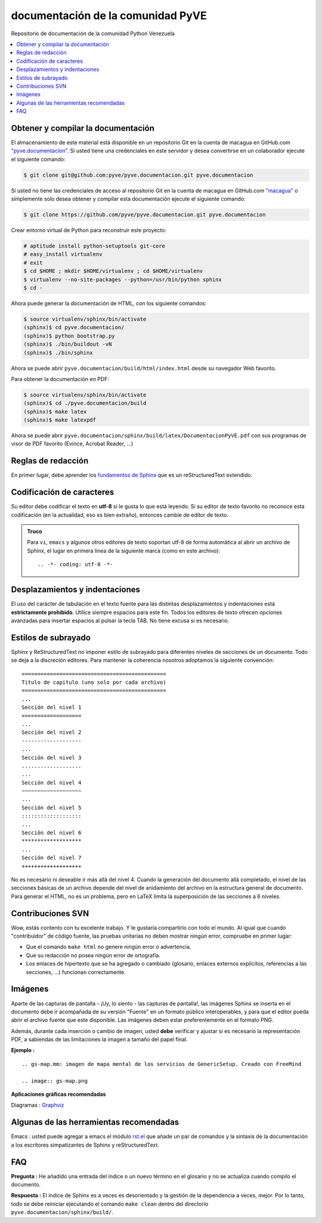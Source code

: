 ==================================
documentación de la comunidad PyVE
==================================

Repositorio de documentación de la comunidad Python Venezuela

.. contents :: :local:

Obtener y compilar la documentación
===================================

El almacenamiento de este material está disponible en un repositorio Git 
en la cuenta de macagua en GitHub.com `"pyve.documentacion" <https://github.com/pyve/pyve.documentacion>`_. 
Si usted tiene una credenciales en este servidor y desea convertirse en 
un colaborador ejecute el siguiente comando:

.. code-block:: sh

  $ git clone git@github.com:pyve/pyve.documentacion.git pyve.documentacion

Si usted no tiene las credenciales de acceso al repositorio Git en la cuenta de macagua en GitHub.com `"macagua" <https://github.com/macagua/plone-spanish-documentations>`_ o simplemente solo desea obtener 
y compilar esta documentación ejecute el siguiente comando:

.. code-block:: sh

  $ git clone https://github.com/pyve/pyve.documentacion.git pyve.documentacion

Crear entorno virtual de Python para reconstruir este proyecto:

.. code-block:: sh

  # aptitude install python-setuptools git-core
  # easy_install virtualenv
  # exit
  $ cd $HOME ; mkdir $HOME/virtualenv ; cd $HOME/virtualenv
  $ virtualenv --no-site-packages --python=/usr/bin/python sphinx
  $ cd -

Ahora puede generar la documentación de HTML, con los siguiente comandos:

.. code-block:: sh

  $ source virtualenv/sphinx/bin/activate
  (sphinx)$ cd pyve.documentacion/
  (sphinx)$ python bootstrap.py
  (sphinx)$ ./bin/buildout -vN
  (sphinx)$ ./bin/sphinx

Ahora se puede abrir ``pyve.documentacion/build/html/index.html`` desde 
su navegador Web favorito.

Para obtener la documentación en PDF:

.. code-block:: sh

  $ source virtualenv/sphinx/bin/activate
  (sphinx)$ cd ./pyve.documentacion/build
  (sphinx)$ make latex
  (sphinx)$ make latexpdf

Ahora se puede abrir ``pyve.documentacion/sphinx/build/latex/DocumentacionPyVE.pdf`` 
con sus programas de visor de PDF favorito (Evince, Acrobat Reader, ...)


Reglas de redacción
===================

En primer lugar, debe aprender los `fundamentos de Sphinx
<http://sphinx.pocoo.org/contents.html>`_ que es un reStructuredText extendido.


Codificación de caracteres
==========================

Su editor debe codificar el texto en **utf-8** si le gusta lo que está leyendo. 
Si su editor de texto favorito no reconoce esta codificación 
(en la actualidad, eso es bien extraño), entonces cambie de editor de texto.

.. admonition::
   Truco

   Para ``vi``, ``emacs`` y algunos otros editores de texto soportan
   utf-8 de forma automática al abrir un archivo de Sphinx, el lugar en
   primera línea de la siguiente marca (como en este archivo)::

     .. -*- coding: utf-8 -*-


Desplazamientos y indentaciones
===============================

El uso del carácter de tabulación en el texto fuente para las distintas
desplazamientos y indentaciones está **estrictamente prohibido**. Utilice siempre
espacios para este fin. Todos los editores de texto ofrecen opciones avanzadas
para insertar espacios al pulsar la tecla TAB. No tiene
excusa si es necesario.

Estilos de subrayado
====================

Sphinx y ReStructuredText no imponer estilo de subrayado para
diferentes niveles de secciones de un documento. Todo se deja a la discreción
editores. Para mantener la coherencia nosotros adoptamos la siguiente convención: ::

  ==============================================
  Titulo de capitulo (uno solo por cada archivo)
  ==============================================
  ...
  Sección del nivel 1
  ===================
  ...
  Sección del nivel 2
  -------------------
  ...
  Sección del nivel 3
  ...................
  ...
  Sección del nivel 4
  ~~~~~~~~~~~~~~~~~~~
  ...
  Sección del nivel 5
  :::::::::::::::::::
  ...
  Sección del nivel 6
  *******************
  ...
  Sección del nivel 7
  +++++++++++++++++++

No es necesario ni deseable ir más allá del nivel 4. Cuando la generación del 
documento allá completado, el nivel de las secciones básicas de un archivo
depende del nivel de anidamiento del archivo en la estructura general de
documento. Para generar el HTML, no es un problema, pero en LaTeX limita
la superposición de las secciones a 6 niveles.

Contribuciones SVN
==================

Wow, estás contento con tu excelente trabajo. Y le gustaría compartirlo con
todo el mundo. Al igual que cuando "contribuidor" de código fuente, las pruebas
unitarias no deben mostrar ningún error, compruebe en primer lugar:

* Que el comando ``make html`` no genere ningún error o advertencia.
* Que su redacción no posea ningún error de ortografía.
* Los enlaces de hipertexto que se ha agregado o cambiado (glosario, enlaces
  externos explícitos, referencias a las secciones, ...) funcionan correctamente.

Imágenes
========

Aparte de las capturas de pantalla - ¡Uy, lo siento - las capturas de pantalla!, 
las imágenes Sphinx se inserta en el documento debe ir acompañada de su versión
"Fuente" en un formato público interoperables, y para que el editor pueda abrir
el archivo fuente que este disponible. Las imágenes deben estar preferentemente en el formato
PNG.

Además, durante cada inserción o cambio de imagen, usted **debe**
verificar y ajustar si es necesario la representación PDF, a sabiendas de las limitaciones
la imagen a tamaño del papel final.

**Ejemplo :** ::

   .. gs-map.mm: imagen de mapa mental de los servicios de GenericSetup. Creado con FreeMind

   .. image:: gs-map.png

**Aplicaciones gráficas recomendadas**

Diagramas : `Graphviz <http://www.graphviz.org/>`_


Algunas de las herramientas recomendadas
========================================

Emacs : usted puede agregar a emacs el módulo `rst.el
<http://svn.berlios.de/svnroot/repos/docutils/trunk/docutils/tools/editors/emacs/rst.el>`_
que añade un par de comandos y la sintaxis de la documentación a los escritores 
simpatizantes de Sphinx y reStructuredText.


FAQ
===

**Pregunta :** He añadido una entrada del índice o un nuevo término en el glosario y
no se actualiza cuando compilo el documento.

**Respuesta :** El índice de Sphinx es a veces es desorientado y la gestión de la dependencia
a veces, mejor. Por lo tanto, todo se debe reiniciar ejecutando el comando ``make clean`` 
dentro del directorio ``pyve.documentacion/sphinx/build/``.
